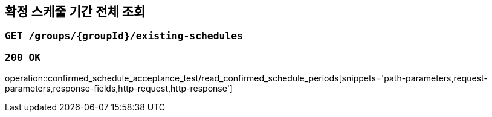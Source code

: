 == 확정 스케줄 기간 전체 조회

=== `GET /groups/{groupId}/existing-schedules`

=== `200 OK`

operation::confirmed_schedule_acceptance_test/read_confirmed_schedule_periods[snippets='path-parameters,request-parameters,response-fields,http-request,http-response']
